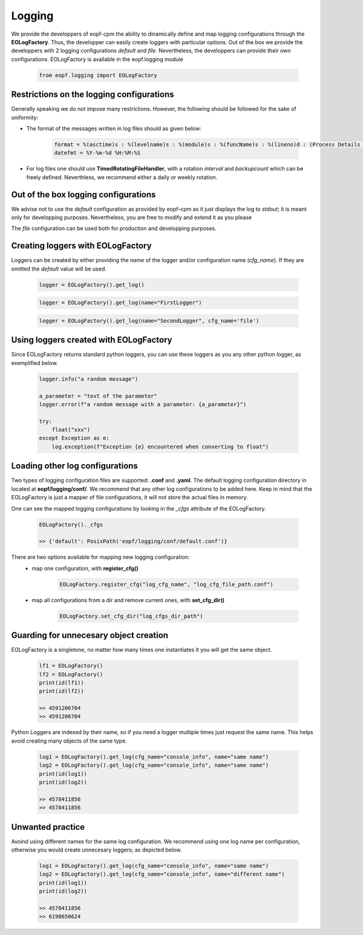 Logging
=================================
We provide the developpers of eopf-cpm the ability to dinamically define and 
map logging configurations through the **EOLogFactory**. Thus, the developper can easily
create loggers with particular options. Out of the box we provide the developpers with 2 logging configurations *default* and 
*file*. Nevertheless, the developpers can provide their own configurations. EOLogFactory is available in the 
eopf.logging module

    .. code-block:: python

        from eopf.logging import EOLogFactory

Restrictions on the logging configurations
------------------------------------------
Generally speaking we do not impose many restrictions. However, the 
following should be followed for the sake of uniformity:

- The format of the messages written in log files should as given below:

    .. code-block:: python

        format = %(asctime)s : %(levelname)s : %(module)s : %(funcName)s : %(lineno)d : (Process Details : (%(process)d, %(processName)s), Thread Details : (%(thread)d, %(threadName)s))\nLog : %(message)s
        datefmt = %Y-%m-%d %H:%M:%S
    

- For log files one should use **TimedRotatingFileHandler**, with a rotation *interval* and *backupcount* which can be freely defined.  Neverthless, we recommend either a daily or weekly rotation.

Out of the box logging configurations
------------------------------------------

We advise not to use the *default* configuration as provided by 
eopf-cpm as it just displays the log to *stdout*; it is meant only
for developping purposes. Nevertheless, you are free to modify and
extend it as you please

The *file* configuration can be used both for production and 
developping purposes. 


Creating loggers with EOLogFactory
------------------------------------------
Loggers can be created by either providing the *name* of the
logger and/or configuration name (*cfg_name*). If they are
omitted the *default* value will be used.

    .. code-block:: python

        logger = EOLogFactory().get_log()
    

    .. code-block:: python

        logger = EOLogFactory().get_log(name="FirstLogger")


    .. code-block:: python

        logger = EOLogFactory().get_log(name="SecondLogger", cfg_name='file')


Using loggers created with EOLogFactory
------------------------------------------
Since EOLogFactory returns standard python loggers, you can use these 
loggers as you any other python logger, as exemplified below.

    .. code-block:: python

        logger.info("a random message")

        a_parameter = "text of the parameter"
        logger.error(f"a random message with a parameter: {a_parameter}")

        try:
            float("xxx")
        except Exception as e:
            log.exception(f"Exception {e} encountered when converting to float")

Loading other log configurations
------------------------------------------

Two types of logging configuration files are supported: **.conf** and **.yaml**.
The default logging configuration directory in located at **eopf/logging/conf/**. We
recommend that any other log configurations to be added here.
Keep in mind that the EOLogFactory is just a mapper of file configurations, it will
not store the actual files in memory. 

One can see the mapped logging configurations by looking in the
*_cfgs* attribute of the EOLogFactory.

    .. code-block:: python

        EOLogFactory()._cfgs

        >> {'default': PosixPath('eopf/logging/conf/default.conf')}


There are two options available for mapping new logging configuration:
    - map one configuration, with **register_cfg()**

        .. code-block:: python

            EOLogFactory.register_cfg("log_cfg_name", "log_cfg_file_path.conf")

    - map all configurations from a dir and remove current ones, with **set_cfg_dir()**

        .. code-block:: python

            EOLogFactory.set_cfg_dir("log_cfgs_dir_path")


Guarding for unnecesary object creation
------------------------------------------

EOLogFactory is a singletone, no matter how many times one instantiates it you will get the same object.

    .. code-block:: python

        lf1 = EOLogFactory()
        lf2 = EOLogFactory()
        print(id(lf1))
        print(id(lf2))

        >> 4591206704
        >> 4591206704


Python Loggers are indexed by their name, so if you need a logger multiple times just
request the same name. This helps avoid creating many objects of the same type.

    .. code-block:: python

        log1 = EOLogFactory().get_log(cfg_name="console_info", name="same name")
        log2 = EOLogFactory().get_log(cfg_name="console_info", name="same name")
        print(id(log1))
        print(id(log2))

        >> 4578411856
        >> 4578411856


Unwanted practice
------------------------------------------

Avoind using different names for the same log configuration. We recommend using one 
log name per configuration, otherwise you would create unnecesary loggers; as 
depicted below. 


    .. code-block:: python

        log1 = EOLogFactory().get_log(cfg_name="console_info", name="same name")
        log2 = EOLogFactory().get_log(cfg_name="console_info", name="different name")
        print(id(log1))
        print(id(log2))

        >> 4578411856
        >> 6198650624


